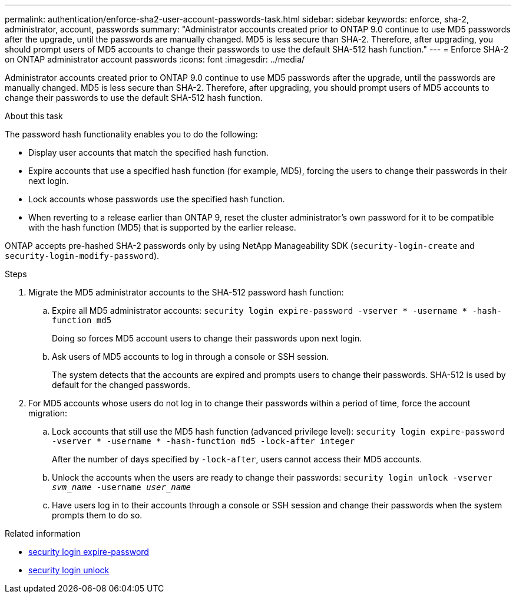---
permalink: authentication/enforce-sha2-user-account-passwords-task.html
sidebar: sidebar
keywords: enforce, sha-2, administrator, account, passwords
summary: "Administrator accounts created prior to ONTAP 9.0 continue to use MD5 passwords after the upgrade, until the passwords are manually changed. MD5 is less secure than SHA-2. Therefore, after upgrading, you should prompt users of MD5 accounts to change their passwords to use the default SHA-512 hash function."
---
= Enforce SHA-2 on ONTAP administrator account passwords
:icons: font
:imagesdir: ../media/

[.lead]
Administrator accounts created prior to ONTAP 9.0 continue to use MD5 passwords after the upgrade, until the passwords are manually changed. MD5 is less secure than SHA-2. Therefore, after upgrading, you should prompt users of MD5 accounts to change their passwords to use the default SHA-512 hash function.

.About this task

The password hash functionality enables you to do the following:

* Display user accounts that match the specified hash function.
* Expire accounts that use a specified hash function (for example, MD5), forcing the users to change their passwords in their next login.
* Lock accounts whose passwords use the specified hash function.
* When reverting to a release earlier than ONTAP 9, reset the cluster administrator's own password for it to be compatible with the hash function (MD5) that is supported by the earlier release.

ONTAP accepts pre-hashed SHA-2 passwords only by using NetApp Manageability SDK (`security-login-create` and `security-login-modify-password`).

.Steps

. Migrate the MD5 administrator accounts to the SHA-512 password hash function:
 .. Expire all MD5 administrator accounts: `security login expire-password -vserver * -username * -hash-function md5`
+
Doing so forces MD5 account users to change their passwords upon next login.

 .. Ask users of MD5 accounts to log in through a console or SSH session.
+
The system detects that the accounts are expired and prompts users to change their passwords. SHA-512 is used by default for the changed passwords.
. For MD5 accounts whose users do not log in to change their passwords within a period of time, force the account migration:
 .. Lock accounts that still use the MD5 hash function (advanced privilege level): `security login expire-password -vserver * -username * -hash-function md5 -lock-after integer`
+
After the number of days specified by `-lock-after`, users cannot access their MD5 accounts.

 .. Unlock the accounts when the users are ready to change their passwords: `security login unlock -vserver _svm_name_ -username _user_name_`
 .. Have users log in to their accounts through a console or SSH session and change their passwords when the system prompts them to do so.

.Related information
* link:https://docs.netapp.com/us-en/ontap-cli/security-login-expire-password.html[security login expire-password^]
* link:https://docs.netapp.com/us-en/ontap-cli/security-login-unlock.html[security login unlock^]


// 2025 June 18, ONTAPDOC-2960